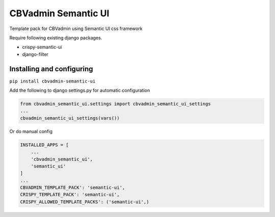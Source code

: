 ====================
CBVadmin Semantic UI
====================

Template pack for CBVadmin using Semantic UI css framework

Require following existing django packages.

- crispy-semantic-ui
- django-filter

Installing and configuring
==========================

``pip install cbvadmin-semantic-ui``

Add the following to django settings.py for automatic configuration

.. code-block:: python

    from cbvadmin_semantic_ui.settings import cbvadmin_semantic_ui_settings
    ...
    cbvadmin_semantic_ui_settings(vars())

Or do manual config

.. code-block:: python

    INSTALLED_APPS = [
        ...
        'cbvadmin_semantic_ui',
        'semantic_ui'
    ]
    ...
    CBVADMIN_TEMPLATE_PACK': 'semantic-ui',
    CRISPY_TEMPLATE_PACK': 'semantic-ui',
    CRISPY_ALLOWED_TEMPLATE_PACKS': ('semantic-ui',)
